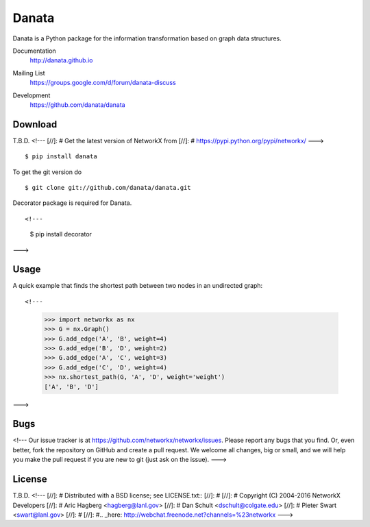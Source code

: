Danata
========

Danata is a Python package for the information transformation based on graph data structures.

Documentation
   http://danata.github.io
Mailing List
   https://groups.google.com/d/forum/danata-discuss
Development
   https://github.com/danata/danata

   .. image:: https://api.travis-ci.org/danata/danata.svg?branch=master
            :target: https://travis-ci.org/danata/danata

   .. image:: https://readthedocs.org/projects/danata/badge/?version=latest
            :target: https://readthedocs.org/projects/danata/?badge=latest
      :alt: Documentation Status

   .. image:: https://coveralls.io/repos/danata/danata/badge.svg?branch=master
            :target: https://coveralls.io/r/danata/danata?branch=master


Download
--------

T.B.D.
<!---
[//]: # Get the latest version of NetworkX from
[//]: # https://pypi.python.org/pypi/networkx/
--->

::

    $ pip install danata

To get the git version do

::

    $ git clone git://github.com/danata/danata.git

Decorator package is required for Danata.

::

<!---
    $ pip install decorator
--->

Usage
-----

A quick example that finds the shortest path between two nodes in an undirected graph::

<!---
   >>> import networkx as nx
   >>> G = nx.Graph()
   >>> G.add_edge('A', 'B', weight=4)
   >>> G.add_edge('B', 'D', weight=2)
   >>> G.add_edge('A', 'C', weight=3)
   >>> G.add_edge('C', 'D', weight=4)
   >>> nx.shortest_path(G, 'A', 'D', weight='weight')
   ['A', 'B', 'D']
--->


Bugs
----

<!---
Our issue tracker is at https://github.com/networkx/networkx/issues.
Please report any bugs that you find.  Or, even better, fork the repository on
GitHub and create a pull request.  We welcome all changes, big or small, and we
will help you make the pull request if you are new to git
(just ask on the issue).
--->

License
-------

T.B.D.
<!---
[//]: # Distributed with a BSD license; see LICENSE.txt::
[//]: #
[//]: #   Copyright (C) 2004-2016 NetworkX Developers
[//]: #   Aric Hagberg <hagberg@lanl.gov>
[//]: #   Dan Schult <dschult@colgate.edu>
[//]: #   Pieter Swart <swart@lanl.gov>
[//]: #
[//]: #.. _here: http://webchat.freenode.net?channels=%23networkx
--->
